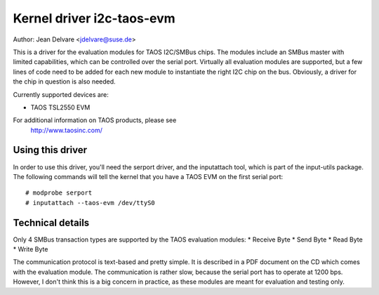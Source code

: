 ==========================
Kernel driver i2c-taos-evm
==========================

Author: Jean Delvare <jdelvare@suse.de>

This is a driver for the evaluation modules for TAOS I2C/SMBus chips.
The modules include an SMBus master with limited capabilities, which can
be controlled over the serial port. Virtually all evaluation modules
are supported, but a few lines of code need to be added for each new
module to instantiate the right I2C chip on the bus. Obviously, a driver
for the chip in question is also needed.

Currently supported devices are:

* TAOS TSL2550 EVM

For additional information on TAOS products, please see
  http://www.taosinc.com/


Using this driver
-----------------

In order to use this driver, you'll need the serport driver, and the
inputattach tool, which is part of the input-utils package. The following
commands will tell the kernel that you have a TAOS EVM on the first
serial port::

  # modprobe serport
  # inputattach --taos-evm /dev/ttyS0


Technical details
-----------------

Only 4 SMBus transaction types are supported by the TAOS evaluation
modules:
* Receive Byte
* Send Byte
* Read Byte
* Write Byte

The communication protocol is text-based and pretty simple. It is
described in a PDF document on the CD which comes with the evaluation
module. The communication is rather slow, because the serial port has
to operate at 1200 bps. However, I don't think this is a big concern in
practice, as these modules are meant for evaluation and testing only.
